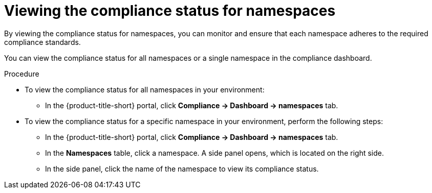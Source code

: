 // Module included in the following assemblies:
//
// * operating/manage-compliance/monitoring-workload-and-cluster-compliance.adoc

:_mod-docs-content-type: PROCEDURE
[id="viewing-the-compliance-status-for-namespaces_{context}"]
= Viewing the compliance status for namespaces

By viewing the compliance status for namespaces, you can monitor and ensure that each namespace adheres to the required compliance standards. 

You can view the compliance status for all namespaces or a single namespace in the compliance dashboard.

.Procedure

* To view the compliance status for all namespaces in your environment:
** In the {product-title-short} portal, click *Compliance -> Dashboard -> namespaces* tab.

* To view the compliance status for a specific namespace in your environment, perform the following steps:
** In the {product-title-short} portal, click *Compliance -> Dashboard -> namespaces* tab.
** In the *Namespaces* table, click a namespace. A side panel opens, which is located on the right side.
** In the side panel, click the name of the namespace to view its compliance status.